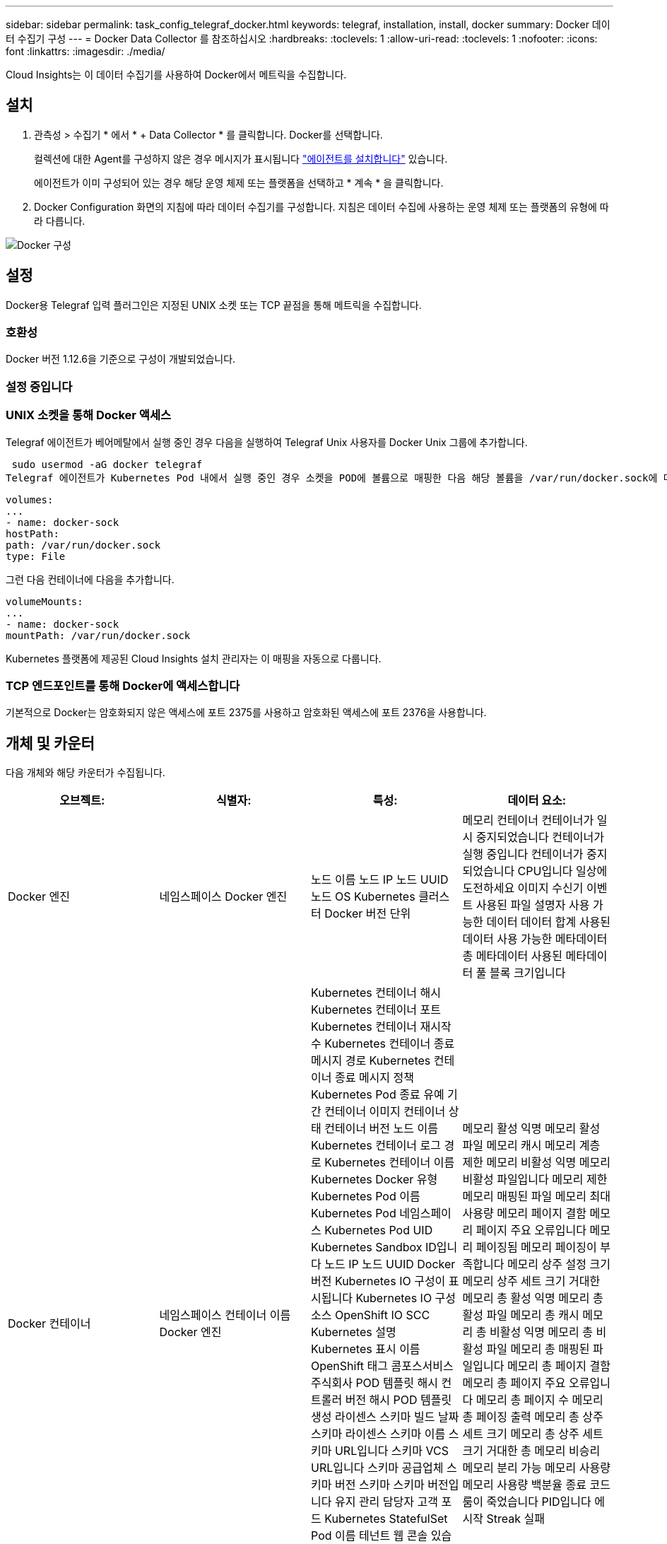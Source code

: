 ---
sidebar: sidebar 
permalink: task_config_telegraf_docker.html 
keywords: telegraf, installation, install, docker 
summary: Docker 데이터 수집기 구성 
---
= Docker Data Collector 를 참조하십시오
:hardbreaks:
:toclevels: 1
:allow-uri-read: 
:toclevels: 1
:nofooter: 
:icons: font
:linkattrs: 
:imagesdir: ./media/


[role="lead"]
Cloud Insights는 이 데이터 수집기를 사용하여 Docker에서 메트릭을 수집합니다.



== 설치

. 관측성 > 수집기 * 에서 * + Data Collector * 를 클릭합니다. Docker를 선택합니다.
+
컬렉션에 대한 Agent를 구성하지 않은 경우 메시지가 표시됩니다 link:task_config_telegraf_agent.html["에이전트를 설치합니다"] 있습니다.

+
에이전트가 이미 구성되어 있는 경우 해당 운영 체제 또는 플랫폼을 선택하고 * 계속 * 을 클릭합니다.

. Docker Configuration 화면의 지침에 따라 데이터 수집기를 구성합니다. 지침은 데이터 수집에 사용하는 운영 체제 또는 플랫폼의 유형에 따라 다릅니다.


image:DockerDCConfigLinux.png["Docker 구성"]



== 설정

Docker용 Telegraf 입력 플러그인은 지정된 UNIX 소켓 또는 TCP 끝점을 통해 메트릭을 수집합니다.



=== 호환성

Docker 버전 1.12.6을 기준으로 구성이 개발되었습니다.



=== 설정 중입니다



=== UNIX 소켓을 통해 Docker 액세스

Telegraf 에이전트가 베어메탈에서 실행 중인 경우 다음을 실행하여 Telegraf Unix 사용자를 Docker Unix 그룹에 추가합니다.

 sudo usermod -aG docker telegraf
Telegraf 에이전트가 Kubernetes Pod 내에서 실행 중인 경우 소켓을 POD에 볼륨으로 매핑한 다음 해당 볼륨을 /var/run/docker.sock에 마운트하여 Docker Unix 소켓을 표시합니다.  예를 들어 PodSpec에 다음을 추가합니다.

[listing]
----
volumes:
...
- name: docker-sock
hostPath:
path: /var/run/docker.sock
type: File
----
그런 다음 컨테이너에 다음을 추가합니다.

[listing]
----
volumeMounts:
...
- name: docker-sock
mountPath: /var/run/docker.sock
----
Kubernetes 플랫폼에 제공된 Cloud Insights 설치 관리자는 이 매핑을 자동으로 다룹니다.



=== TCP 엔드포인트를 통해 Docker에 액세스합니다

기본적으로 Docker는 암호화되지 않은 액세스에 포트 2375를 사용하고 암호화된 액세스에 포트 2376을 사용합니다.



== 개체 및 카운터

다음 개체와 해당 카운터가 수집됩니다.

[cols="<.<,<.<,<.<,<.<"]
|===
| 오브젝트: | 식별자: | 특성: | 데이터 요소: 


| Docker 엔진 | 네임스페이스
Docker 엔진 | 노드 이름
노드 IP
노드 UUID
노드 OS
Kubernetes 클러스터
Docker 버전
단위 | 메모리
컨테이너
컨테이너가 일시 중지되었습니다
컨테이너가 실행 중입니다
컨테이너가 중지되었습니다
CPU입니다
일상에 도전하세요
이미지
수신기 이벤트
사용된 파일 설명자
사용 가능한 데이터
데이터 합계
사용된 데이터
사용 가능한 메타데이터
총 메타데이터
사용된 메타데이터
풀 블록 크기입니다 


| Docker 컨테이너 | 네임스페이스
컨테이너 이름
Docker 엔진 | Kubernetes 컨테이너 해시
Kubernetes 컨테이너 포트
Kubernetes 컨테이너 재시작 수
Kubernetes 컨테이너 종료 메시지 경로
Kubernetes 컨테이너 종료 메시지 정책
Kubernetes Pod 종료 유예 기간
컨테이너 이미지
컨테이너 상태
컨테이너 버전
노드 이름
Kubernetes 컨테이너 로그 경로
Kubernetes 컨테이너 이름
Kubernetes Docker 유형
Kubernetes Pod 이름
Kubernetes Pod 네임스페이스
Kubernetes Pod UID
Kubernetes Sandbox ID입니다
노드 IP
노드 UUID
Docker 버전
Kubernetes IO 구성이 표시됩니다
Kubernetes IO 구성 소스
OpenShift IO SCC
Kubernetes 설명
Kubernetes 표시 이름
OpenShift 태그
콤포스서비스주식회사
POD 템플릿 해시
컨트롤러 버전 해시
POD 템플릿 생성
라이센스
스키마 빌드 날짜
스키마 라이센스
스키마 이름
스키마 URL입니다
스키마 VCS URL입니다
스키마 공급업체
스키마 버전
스키마 스키마 버전입니다
유지 관리 담당자
고객 포드
Kubernetes StatefulSet Pod 이름
테넌트
웹 콘솔
있습니다
신뢰할 수 있는 소스 URL입니다
빌드 날짜
RH 빌드 호스트
RH 구성품
배포 범위
설치합니다
놓습니다
실행
요약
설치 제거
VCS 참조
VCS 유형
공급업체
버전
상태
컨테이너 ID입니다 | 메모리 활성 익명
메모리 활성 파일
메모리 캐시
메모리 계층 제한
메모리 비활성 익명
메모리 비활성 파일입니다
메모리 제한
메모리 매핑된 파일
메모리 최대 사용량
메모리 페이지 결함
메모리 페이지 주요 오류입니다
메모리 페이징됨
메모리 페이징이 부족합니다
메모리 상주 설정 크기
메모리 상주 세트 크기 거대한
메모리 총 활성 익명
메모리 총 활성 파일
메모리 총 캐시
메모리 총 비활성 익명
메모리 총 비활성 파일
메모리 총 매핑된 파일입니다
메모리 총 페이지 결함
메모리 총 페이지 주요 오류입니다
메모리 총 페이지 수
메모리 총 페이징 출력
메모리 총 상주 세트 크기
메모리 총 상주 세트 크기 거대한
총 메모리 비승리
메모리 분리 가능
메모리 사용량
메모리 사용량 백분율
종료 코드
룸이 죽었습니다
PID입니다
에 시작
Streak 실패 


| Docker 컨테이너 블록 IO | 네임스페이스
컨테이너 이름
장치
Docker 엔진 | Kubernetes 컨테이너 해시
Kubernetes 컨테이너 포트
Kubernetes 컨테이너 재시작 수
Kubernetes 컨테이너 종료 메시지 경로
Kubernetes 컨테이너 종료 메시지 정책
Kubernetes Pod 종료 유예 기간
컨테이너 이미지
컨테이너 상태
컨테이너 버전
노드 이름
Kubernetes 컨테이너 로그 경로
Kubernetes 컨테이너 이름
Kubernetes Docker 유형
Kubernetes Pod 이름
Kubernetes Pod 네임스페이스
Kubernetes Pod UID
Kubernetes Sandbox ID입니다
노드 IP
노드 UUID
Docker 버전
Kubernetes 구성이 표시됩니다
Kubernetes 구성 소스
OpenShift SCC
Kubernetes 설명
Kubernetes 표시 이름
OpenShift 태그
스키마 스키마 버전입니다
POD 템플릿 해시
컨트롤러 버전 해시
POD 템플릿 생성
콤포스서비스주식회사
스키마 빌드 날짜
스키마 라이센스
스키마 이름
스키마 공급업체
고객 포드
Kubernetes StatefulSet Pod 이름
테넌트
웹 콘솔
빌드 날짜
라이센스
공급업체
있습니다
신뢰할 수 있는 소스 URL입니다
RH 빌드 호스트
RH 구성품
배포 범위
설치합니다
유지 관리 담당자
놓습니다
실행
요약
설치 제거
VCS 참조
VCS 유형
버전
스키마 URL입니다
스키마 VCS URL입니다
스키마 버전
컨테이너 ID입니다 | IO 서비스 바이트 반복 비동기
IO 서비스 바이트 반복 읽기
IO 서비스 바이트 반복 동기화
IO 서비스 바이트 반복 총계
IO 서비스 바이트 반복 쓰기
IO 서비스 재귀 비동기
IO 서비스 반복 읽기
IO 서비스 반복 동기화
IO 서비스 반복 합계
IO 서비스 반복 쓰기 


| Docker 컨테이너 네트워크 를 참조하십시오 | 네임스페이스
컨테이너 이름
네트워크
Docker 엔진 | 컨테이너 이미지
컨테이너 상태
컨테이너 버전
노드 이름
노드 IP
노드 UUID
노드 OS
Kubernetes 클러스터
Docker 버전
컨테이너 ID입니다 | RX가 삭제되었습니다
RX 바이트
Rx 오류
수신 패킷
TX가 삭제되었습니다
TX 바이트
TX 오류
TX 패킷 


| Docker 컨테이너 CPU | 네임스페이스
컨테이너 이름
CPU
Docker 엔진 | Kubernetes 컨테이너 해시
Kubernetes 컨테이너 포트
Kubernetes 컨테이너 재시작 수
Kubernetes 컨테이너 종료 메시지 경로
Kubernetes 컨테이너 종료 메시지 정책
Kubernetes Pod 종료 유예 기간
Kubernetes 구성이 표시됩니다
Kubernetes 구성 소스
OpenShift SCC
컨테이너 이미지
컨테이너 상태
컨테이너 버전
노드 이름
Kubernetes 컨테이너 로그 경로
Kubernetes 컨테이너 이름
Kubernetes Docker 유형
Kubernetes Pod 이름
Kubernetes Pod 네임스페이스
Kubernetes Pod UID
Kubernetes Sandbox ID입니다
노드 IP
노드 UUID
노드 OS
Kubernetes 클러스터
Docker 버전
Kubernetes 설명
Kubernetes 표시 이름
OpenShift 태그
스키마 버전
POD 템플릿 해시
컨트롤러 버전 해시
POD 템플릿 생성
콤포스서비스주식회사
스키마 빌드 날짜
스키마 라이센스
스키마 이름
스키마 공급업체
고객 포드
Kubernetes StatefulSet Pod 이름
테넌트
웹 콘솔
빌드 날짜
라이센스
공급업체
있습니다
신뢰할 수 있는 소스 URL입니다
RH 빌드 호스트
RH 구성품
배포 범위
설치합니다
유지 관리 담당자
놓습니다
실행
요약
설치 제거
VCS 참조
VCS 유형
버전
스키마 URL입니다
스키마 VCS URL입니다
스키마 버전
컨테이너 ID입니다 | 제한 기간
제한 기간
임계치 조절 제한 시간
커널 모드에서의 사용
사용자 모드에서의 사용
사용률입니다
사용 시스템
사용량 합계 
|===


== 문제 해결

[cols="2*"]
|===
| 문제: | 다음을 시도해 보십시오. 


| 구성 페이지의 지침에 따라 Cloud Insights에 Docker 메트릭이 표시되지 않습니다. | Telegraf 에이전트 로그를 확인하여 다음 오류를 보고하는지 확인합니다.

 E! 플러그인 [input.docker]에 오류 발생: Docker 데몬 소켓에 연결하는 동안 권한이 거부되었습니다

이 경우 필요한 단계를 수행하여 위에 지정된 Docker Unix 소켓에 Telegraf 에이전트 액세스를 제공합니다. 
|===
추가 정보는 에서 찾을 수 있습니다 link:concept_requesting_support.html["지원"] 페이지.

